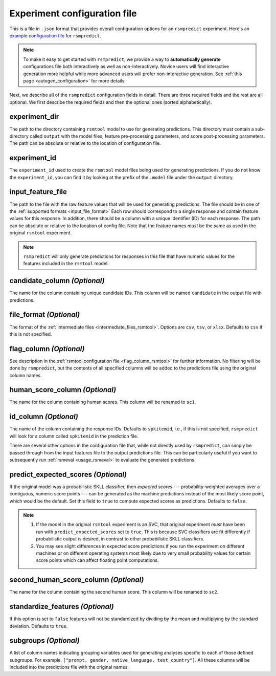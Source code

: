 .. _config_file_rsmpredict:

Experiment configuration file
"""""""""""""""""""""""""""""
This is a file in ``.json`` format that provides overall configuration options for an ``rsmpredict`` experiment. Here's an `example configuration file <https://github.com/EducationalTestingService/rsmtool/blob/master/examples/rsmpredict/config_rsmpredict.json>`_ for ``rsmpredict``. 

.. note:: To make it easy to get started with  ``rsmpredict``, we provide a way to **automatically generate** configurations file both interactively as well as non-interactively. Novice users will find interactive generation more helpful while more advanced users will prefer non-interactive generation. See :ref:`this page <autogen_configuration>` for more details.

Next, we describe all of the ``rsmpredict`` configuration fields in detail. There are three required fields and the rest are all optional. We first describe the required fields and then the optional ones (sorted alphabetically).

experiment_dir
~~~~~~~~~~~~~~
The path to the directory containing ``rsmtool`` model to use for generating predictions. This directory must contain a sub-directory called ``output`` with the model files, feature pre-processing parameters, and score post-processing parameters. The path can be absolute or relative to the location of configuration file.

experiment_id
~~~~~~~~~~~~~
The ``experiment_id`` used to create the ``rsmtool`` model files being used for generating predictions. If you do not know the ``experiment_id``, you can find it by looking at the prefix of the ``.model`` file under the ``output`` directory.

input_feature_file
~~~~~~~~~~~~~~~~~~
The path to the file with the raw feature values that will be used for generating predictions. The file should be in one of the :ref:`supported formats <input_file_format>` Each row should correspond to a single response and contain feature values for this response. In addition, there should be a column with a unique identifier (ID) for each response. The path can be absolute or relative to the location of config file. Note that the feature names *must* be the same as used in the original ``rsmtool`` experiment.

.. note::

    ``rsmpredict`` will only generate predictions for responses in this file that have numeric values for the features included in the ``rsmtool`` model.

.. seealso::

    ``rsmpredict`` does not require human scores for the new data since it does not evaluate the generated predictions. If you do have the human scores and want to evaluate the new predictions, you can use the :ref:`rsmeval <usage_rsmeval>` command-line utility.

candidate_column *(Optional)*
~~~~~~~~~~~~~~~~~~~~~~~~~~~~~
The name for the column containing unique candidate IDs. This column will be named ``candidate`` in the output file with predictions.

.. _file_format_predict:

file_format *(Optional)*
~~~~~~~~~~~~~~~~~~~~~~~~
The format of the :ref:`intermediate files <intermediate_files_rsmtool>`. Options are ``csv``, ``tsv``, or ``xlsx``. Defaults to ``csv`` if this is not specified.

flag_column *(Optional)*
~~~~~~~~~~~~~~~~~~~~~~~~
See description in the :ref:`rsmtool configuration file <flag_column_rsmtool>` for further information. No filtering will be done by ``rsmpredict``, but the contents of all specified columns will be added to the predictions file using the original column names.

human_score_column *(Optional)*
~~~~~~~~~~~~~~~~~~~~~~~~~~~~~~~
The name for the column containing human scores. This column will be renamed to ``sc1``.

id_column *(Optional)*
~~~~~~~~~~~~~~~~~~~~~~
The name of the column containing the response IDs. Defaults to ``spkitemid``, i.e., if this is not specified, ``rsmpredict`` will look for a column called ``spkitemid`` in the prediction file.

There are several other options in the configuration file that, while not directly used by ``rsmpredict``, can simply be passed through from the input features file to the output predictions file. This can be particularly useful if you want to subsequently run :ref:`rsmeval <usage_rsmeval>` to evaluate the generated predictions.

predict_expected_scores *(Optional)*
~~~~~~~~~~~~~~~~~~~~~~~~~~~~~~~~~~~~
If the original model was a probabilistic SKLL classifier, then *expected scores* --- probability-weighted averages over a contiguous, numeric score points --- can be generated as the machine predictions instead of the most likely score point, which would be the default. Set this field to ``true`` to compute expected scores as predictions. Defaults to ``false``.

.. note::

    1. If the model in the original ``rsmtool`` experiment is an SVC, that original experiment *must* have been run with ``predict_expected_scores`` set to ``true``. This is because SVC classifiers are fit differently if probabilistic output is desired, in contrast to other probabilistic SKLL classifiers.

    2. You may see slight differences in expected score predictions if you run the experiment on different machines or on different operating systems most likely due to very small probability values for certain score points which can affect floating point computations.

second_human_score_column *(Optional)*
~~~~~~~~~~~~~~~~~~~~~~~~~~~~~~~~~~~~~~
The name for the column containing the second human score. This column will be renamed to ``sc2``.

standardize_features *(Optional)*
~~~~~~~~~~~~~~~~~~~~~~~~~~~~~~~~~
If this option is set to ``false`` features will not be standardized by dividing by the mean and multiplying by the standard deviation. Defaults to ``true``.

subgroups *(Optional)*
~~~~~~~~~~~~~~~~~~~~~~
A list of column names indicating grouping variables used for generating analyses specific to each of those defined subgroups. For example, ``["prompt, gender, native_language, test_country"]``. All these columns will be included into the predictions file with the original names.
